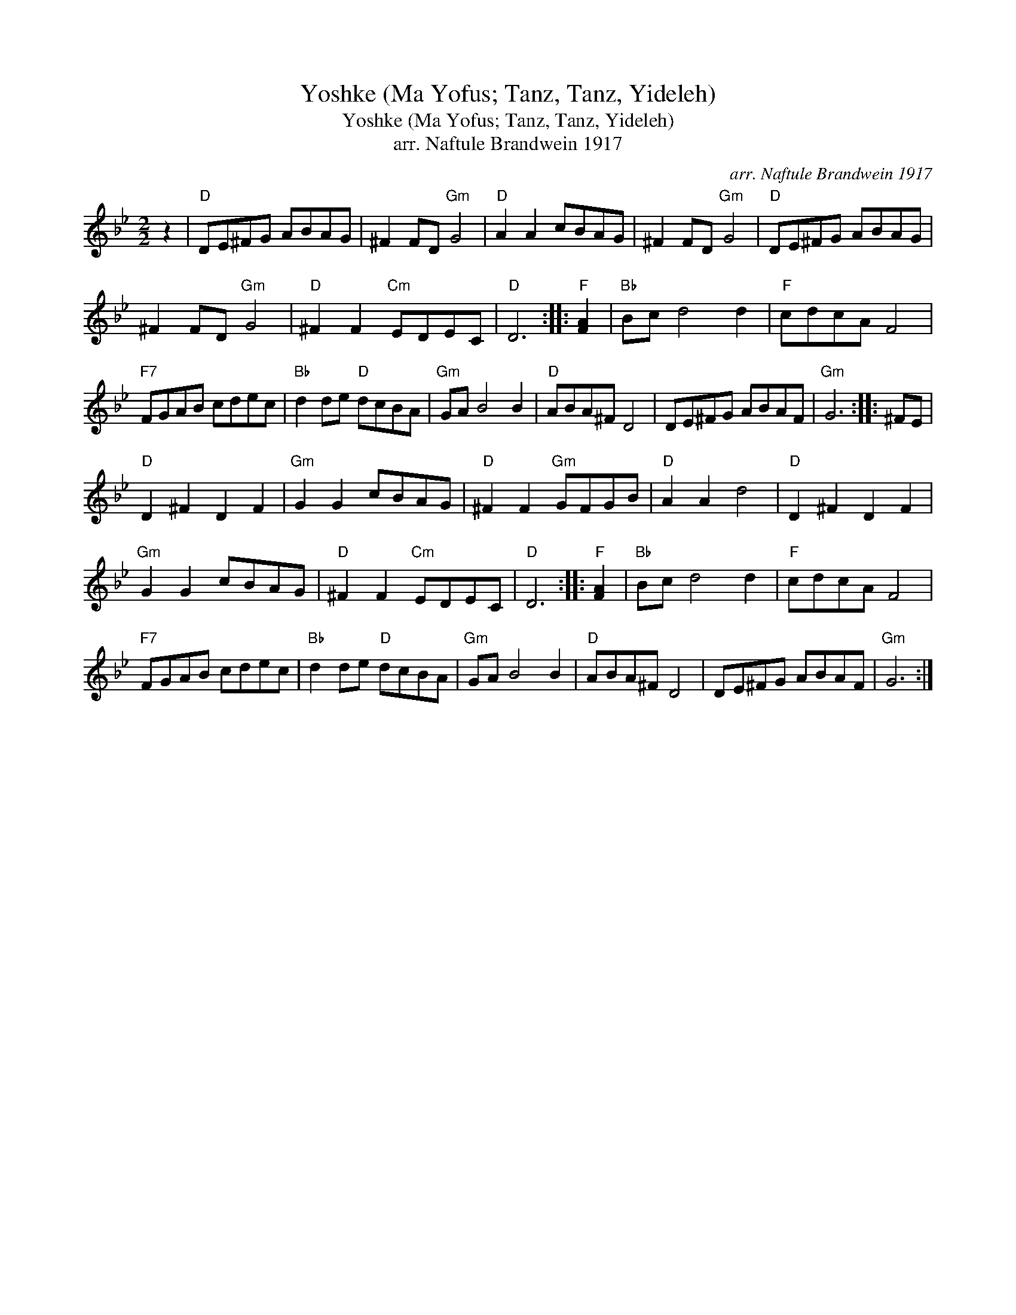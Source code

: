 X:1
T:Yoshke (Ma Yofus; Tanz, Tanz, Yideleh)
T:Yoshke (Ma Yofus; Tanz, Tanz, Yideleh)
T:arr. Naftule Brandwein 1917
C:arr. Naftule Brandwein 1917
L:1/8
M:2/2
K:Bb
V:1 treble 
V:1
 z2 |"D" DE^FG ABAG | ^F2 FD"Gm" G4 |"D" A2 A2 cBAG | ^F2 FD"Gm" G4 |"D" DE^FG ABAG | %6
 ^F2 FD"Gm" G4 |"D" ^F2 F2"Cm" EDEC |"D" D6 ::"F" [FA]2 |"Bb" Bc d4 d2 |"F" cdcA F4 | %12
"F7" FGAB cdec |"Bb" d2 de"D" dcBA |"Gm" GA B4 B2 |"D" ABA^F D4 | DE^FG ABAF |"Gm" G6 :: ^FE | %19
"D" D2 ^F2 D2 F2 |"Gm" G2 G2 cBAG |"D" ^F2 F2"Gm" GFGB |"D" A2 A2 d4 |"D" D2 ^F2 D2 F2 | %24
"Gm" G2 G2 cBAG |"D" ^F2 F2"Cm" EDEC |"D" D6 ::"F" [FA]2 |"Bb" Bc d4 d2 |"F" cdcA F4 | %30
"F7" FGAB cdec |"Bb" d2 de"D" dcBA |"Gm" GA B4 B2 |"D" ABA^F D4 | DE^FG ABAF |"Gm" G6 :| %36

